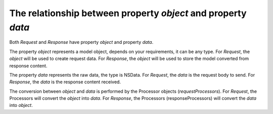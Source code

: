 .. _object_and_data_label:

The relationship between property `object` and property `data`
==============================================================

Both `Request` and `Response` have property `object` and property `data`.

The property `object` represents a model object, depends on your requirements, it
can be any type. For `Request`, the `object` will be used to create request data.
For `Response`, the `object` will be used to store the model converted from
response content.

The property `data` represents the raw data, the type is NSData. For `Request`,
the `data` is the request body to send. For `Response`, the `data` is the
response content received.

The conversion between `object` and `data` is performed by the Processor objects
(`requestProcessors`). For `Request`, the Processors will convert the `object`
into `data`. For `Response`, the Processors (responseProcessors) will convert
the `data` into `object`.
